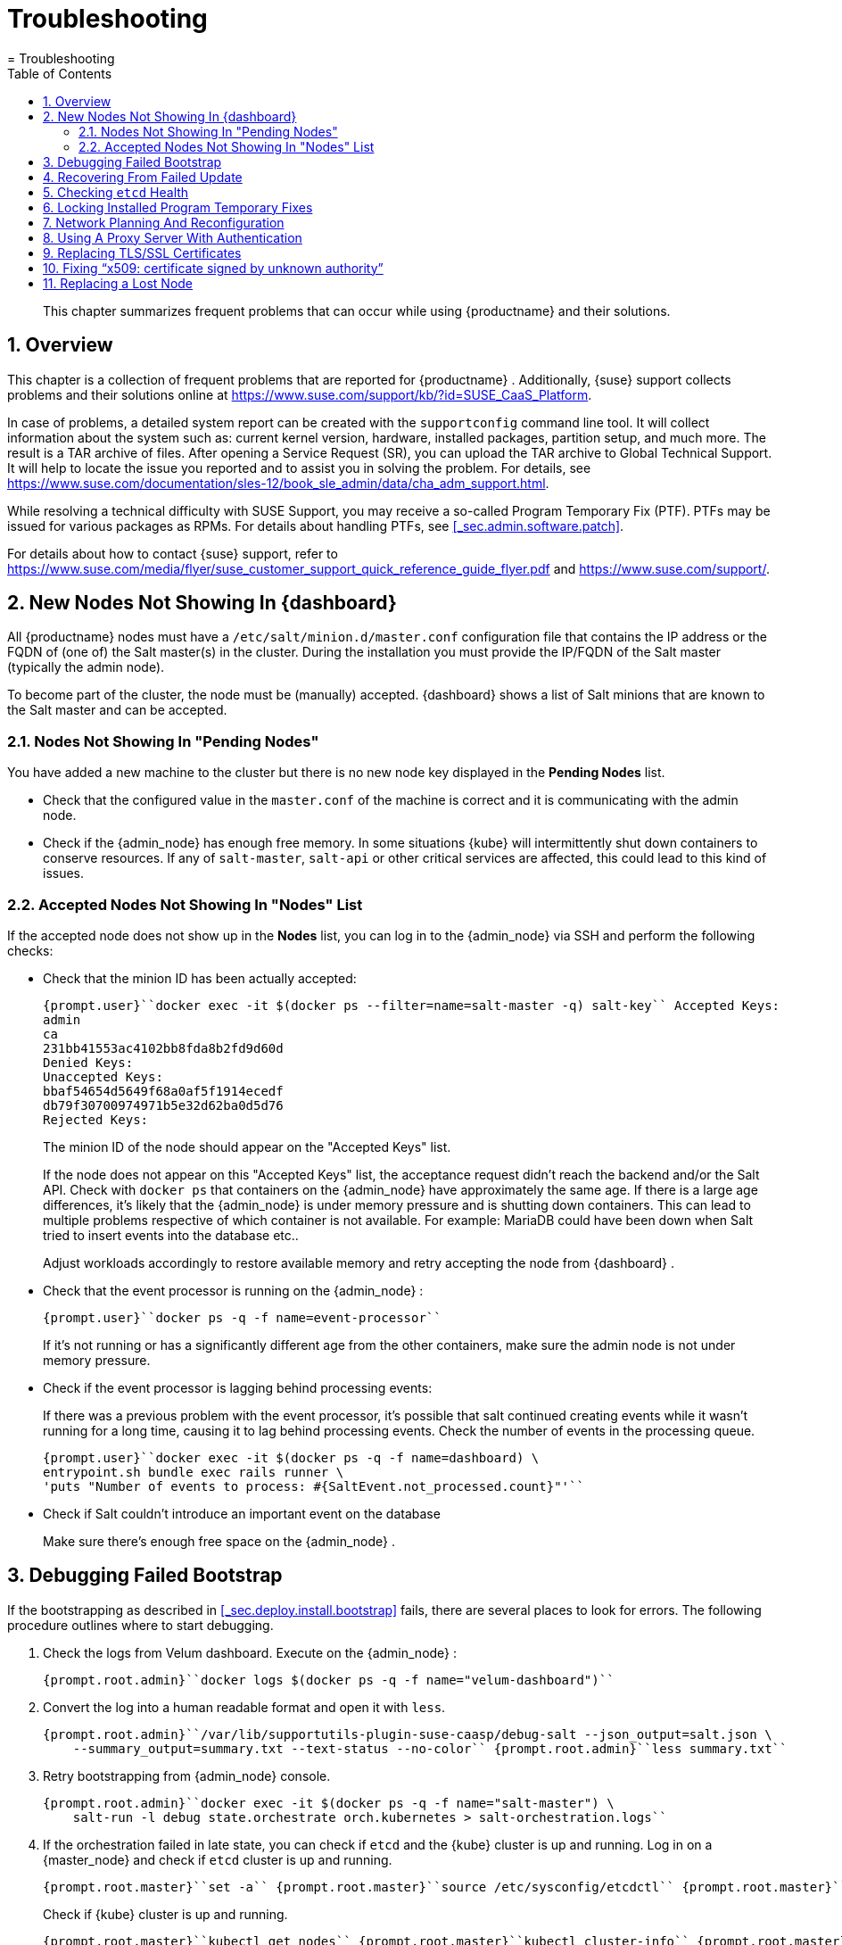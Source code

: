 [[_cha.admin.troubleshooting]]
= Troubleshooting
:doctype: book
:sectnums:
:toc: left
:icons: font
:experimental:
:sourcedir: .
:imagesdir: ./images
= Troubleshooting

[abstract]
--
This chapter summarizes frequent problems that can occur while using {productname}
and their solutions. 
--
:doctype: book
:sectnums:
:toc: left
:icons: font
:experimental:
:imagesdir: ./images

[[_sec.admin.troubleshooting.overview]]
== Overview


This chapter is a collection of frequent problems that are reported for {productname}
.
Additionally, {suse}
support collects problems and their solutions online at https://www.suse.com/support/kb/?id=SUSE_CaaS_Platform. 

In case of problems, a detailed system report can be created with the [command]``supportconfig`` command line tool.
It will collect information about the system such as: current kernel version, hardware, installed packages, partition setup, and much more.
The result is a TAR archive of files.
After opening a Service Request (SR), you can upload the TAR archive to Global Technical Support.
It will help to locate the issue you reported and to assist you in solving the problem.
For details, see https://www.suse.com/documentation/sles-12/book_sle_admin/data/cha_adm_support.html. 

While resolving a technical difficulty with SUSE Support, you may receive a so-called Program Temporary Fix (PTF). PTFs may be issued for various packages as RPMs.
For details about handling PTFs, see <<_sec.admin.software.patch>>. 

For details about how to contact {suse}
support, refer to https://www.suse.com/media/flyer/suse_customer_support_quick_reference_guide_flyer.pdf and https://www.suse.com/support/. 

[[_sec.admin.troubleshooting.node_acceptance]]
== New Nodes Not Showing In {dashboard}


All {productname}
nodes must have a [path]``/etc/salt/minion.d/master.conf``
 configuration file that contains the IP address or the FQDN of (one of) the Salt master(s) in the cluster.
During the installation you must provide the IP/FQDN of the Salt master (typically the admin node). 

To become part of the cluster, the node must be (manually) accepted. {dashboard}
shows a list of Salt minions that are known to the Salt master and can be accepted. 

=== Nodes Not Showing In "Pending Nodes"


You have added a new machine to the cluster but there is no new node key displayed in the menu:Pending Nodes[]
 list. 

* Check that the configured value in the [path]``master.conf`` of the machine is correct and it is communicating with the admin node. 
* Check if the {admin_node} has enough free memory. In some situations {kube} will intermittently shut down containers to conserve resources. If any of ``salt-master``, `salt-api` or other critical services are affected, this could lead to this kind of issues. 


=== Accepted Nodes Not Showing In "Nodes" List


If the accepted node does not show up in the menu:Nodes[]
list, you can log in to the {admin_node}
 via SSH and perform the following checks: 

* Check that the minion ID has been actually accepted: 
+

----
{prompt.user}``docker exec -it $(docker ps --filter=name=salt-master -q) salt-key`` Accepted Keys:
admin
ca
231bb41553ac4102bb8fda8b2fd9d60d
Denied Keys:
Unaccepted Keys:
bbaf54654d5649f68a0af5f1914ecedf
db79f30700974971b5e32d62ba0d5d76
Rejected Keys:
----
+
The minion ID of the node should appear on the "Accepted Keys" list. 
+ 
If the node does not appear on this "Accepted Keys" list, the acceptance request didn't reach the backend and/or the Salt API.
Check with [command]``docker ps`` that containers on the {admin_node}
have approximately the same age.
If there is a large age differences, it's likely that the {admin_node}
is under memory pressure and is shutting down containers.
This can lead to multiple problems respective of which container is not available.
For example: MariaDB could have been down when Salt tried to insert events into the database etc.. 
+ 
Adjust workloads accordingly to restore available memory and retry accepting the node from {dashboard}
. 
* Check that the event processor is running on the {admin_node} : 
+

----
{prompt.user}``docker ps -q -f name=event-processor`` 
----
+
If it's not running or has a significantly different age from the other containers, make sure the admin node is not under memory pressure. 
* Check if the event processor is lagging behind processing events: 
+ 
If there was a previous problem with the event processor, it's possible that salt continued creating events while it wasn't running for a long time, causing it to lag behind processing events.
Check the number of events in the processing queue. 
+

----
{prompt.user}``docker exec -it $(docker ps -q -f name=dashboard) \
entrypoint.sh bundle exec rails runner \
'puts "Number of events to process: #{SaltEvent.not_processed.count}"'`` 
----
* Check if Salt couldn't introduce an important event on the database 
+ 
Make sure there's enough free space on the {admin_node}
. 


[[_sec.admin.troubleshooting.failed_bootstrap]]
== Debugging Failed Bootstrap


If the bootstrapping as described in <<_sec.deploy.install.bootstrap>> fails, there are several places to look for errors.
The following procedure outlines where to start debugging. 


. Check the logs from Velum dashboard. Execute on the {admin_node} : 
+

----
{prompt.root.admin}``docker logs $(docker ps -q -f name="velum-dashboard")`` 
----
. Convert the log into a human readable format and open it with [command]``less``. 
+

----
{prompt.root.admin}``/var/lib/supportutils-plugin-suse-caasp/debug-salt --json_output=salt.json \
    --summary_output=summary.txt --text-status --no-color`` {prompt.root.admin}``less summary.txt`` 
----
. Retry bootstrapping from {admin_node} console. 
+

----
{prompt.root.admin}``docker exec -it $(docker ps -q -f name="salt-master") \
    salt-run -l debug state.orchestrate orch.kubernetes > salt-orchestration.logs`` 
----
. If the orchestration failed in late state, you can check if [command]``etcd`` and the {kube} cluster is up and running. Log in on a {master_node} and check if [command]``etcd`` cluster is up and running. 
+

----
{prompt.root.master}``set -a`` {prompt.root.master}``source /etc/sysconfig/etcdctl`` {prompt.root.master}``export ETCDCTL_API=3`` {prompt.root.master}``etcdctl member list`` {prompt.root.master}``etcdctl endpoint health`` {prompt.root.master}``etcdctl endpoint status`` {prompt.root.master}``journalctl -u etcd`` 
----
+
Check if {kube}
cluster is up and running. 
+

----
{prompt.root.master}``kubectl get nodes`` {prompt.root.master}``kubectl cluster-info`` {prompt.root.master}``journalctl -u kubelet`` {prompt.root.master}``journalctl -u kube-apiserver`` {prompt.root.master}``journalctl -u kube-scheduler`` {prompt.root.master}``journalctl -u kube-controller-manager`` 
----
. Collect all relevant logs with [command]``supportconfig`` on the {master_node} and {admin_node} . 
+

----
{prompt.root.admin}``supportconfig`` {prompt.root.admin}``tar -xvjf /var/log/nts_*.tbz`` {prompt.root.admin}``cd nts*`` {prompt.root.admin}``cat etcd.txt kubernetes.txt salt-minion.txt`` 
----
+

----
{prompt.root.master}``supportconfig`` {prompt.root.master}``tar -xvjf /var/log/nts_*.tbz`` {prompt.root.master}``cd nts*`` {prompt.root.master}``cat etcd.txt kubernetes.txt salt-minion.txt`` 
----


[[_sec.admin.troubleshooting.failed_update]]
== Recovering From Failed Update


See <<_sec.admin.software.transactional_updates.recovering>>. 

[[_sec.admin.troubleshooting.etcd]]
== Checking `etcd` Health


To work with [command]``etcdctl``, you have to pass parameters with paths to required certificates. 

Use SSH to log into one of the cluster nodes, for example your first master.
The following command provides an example for using [command]``etcdctl``. 

----
{prompt.root}``set -a`` {prompt.root}``source /etc/sysconfig/etcdctl`` {prompt.root}``export ETCDCTL_API=3`` {prompt.root}``etcdctl cluster-health`` 
----

[[_sec.admin.troubleshooting.velum_ptf]]
== Locking Installed Program Temporary Fixes


It can happen that [command]``zypper`` removes an installed _Program Temporary Fix_ (__PTF__) when updates are started with Velum.
To prevent this, execute the following procedure. 

.Locks Disable Updates for Package
[IMPORTANT]
====
If a package is locked, it will no longer receive any updates until the lock is released with [command]``zypper rl``. 
====


. Install the PTF manually. 
+

----
{prompt.root}``transactional-update reboot pkg install PTF_FILE.rpm`` 
----
. As soon as the node has restarted, verify that the RPM is installed. 
+

----
{prompt.root}``rpm -qa | grep PTF`` 
----
. Create a [command]``zypper`` lock for this RPM. 
+

----
{prompt.root}``zypper al PTF_PACKAGE_NAME`` 
----
. Verify that the lock is created. 
+

----
{prompt.root}``zypper ll`` 
----


[[_sec.admin.troubleshooting.network_planning]]
== Network Planning And Reconfiguration


It is not possible to reconfigure the used IP ranges of {productname}
once the deployment is complete.
Therefore, carefully plan for required IP ranges and future scenarios. 

Additionally, keep the network requirements in mind, as stated in <<_sec.deploy.requirements.network>>. 

[[_sec.admin.troubleshooting.proxy]]
== Using A Proxy Server With Authentication


If you need to register the {admin_node}
with {scc}
over a proxy server that requires authentication, it is not possible to specify the configuration in [path]``/etc/sysconfig/proxy``
. 

For information about setting authentication credentials and connecting to {scc}
with [command]``SUSEConnect``, see <<_sec.configuration.suseconnect.proxy>>. 

[[_sec.admin.troubleshooting.replace_certificates]]
== Replacing TLS/SSL Certificates


Sometimes certificates are not updated properly because they are outdated.
To replace outdated certificates, execute the following procedure. 


. Use SSH  and log in on the {admin_node} . 
. Move the expired certs out of the way. 
+

----
{prompt.root.admin}``mv /etc/pki/{velum,ldap,salt-api}.crt /root`` 
----
. Generate new certificates. 
+

----
{prompt.root.admin}``cd /etc/pki`` {prompt.root.admin}``/usr/share/caasp-container-manifests/gen-certs.sh`` 
----
+
.Generating Additional Certificates
TIP: To regenerate additional certificates, for example [path]``/etc/pki/kubectl-client-cert.crt``
, add an additional line at the end of the [command]``gen-certs.sh`` script: 

----
{prompt.root.admin}``transactional-update shell`` 
transactional update # ``echo "gencert \"kubectl-client-cert\" \"kubectl-client-cert\" \
    \"\$all_hostnames\" \"\$(ip_addresses)\"" >>/usr/share/caasp-container-manifests/gen-certs.sh`` 
transactional update # ``/usr/share/caasp-container-manifests/gen-certs.sh`` 
transactional update # ``exit`` 
----
+

. Use SSH and log in on a {master_node} . 
. Backup and delete the dex-tls secret.
+

----
{prompt.root.master}``kubectl -n kube-system get secret dex-tls -o yaml > /root/dex-tls`` {prompt.root.master}``kubectl -n kube-system delete secret dex-tls`` 
----
. On a master node, find and delete the Dex pods. 
+
.This Step Breaks Authentication
IMPORTANT: Executing this step prevents new authentications requests from succeeding.
However, the static credentials located on the master nodes will continue to function. 

The Dex pods will not restart by themselves until the dex-tls secret is recreated. 
+


+

----
{prompt.root.master}``kubectl -n kube-system get pods | grep dex`` {prompt.root.master}``kubectl -n kube-system delete pods DEX_POD1 DEX_POD2 DEX_POD3`` 
----
. Manually run the salt orchestration on the {admin_node} . This may take some time. 
+

----
{prompt.root.admin}``docker exec -it $(docker ps -q -f name="salt-master") \
    bash -c "salt-run state.orchestrate orch.kubernetes" 2&>1 > salt-run.log`` 
----
. Check the tail of [path]``salt-run.log`` to see if the orchestration succeeded. 
+

----
{prompt.root.admin}``tail -n 50 salt-run.log`` 
----
. On a master node, validate the dex pods are running. 
+

----
{prompt.root.master}``kubectl -n kube-system get pods | grep dex`` 
----
. If you are not able to log in into Velum, reboot the {admin_node} . Then test and validate that the cluster is still functional. 


[[_sec.admin.troubleshooting.add_ca_cert]]
== Fixing "`x509: certificate signed by unknown authority`"


When interacting with {kube}
you can run into the situation where your existing configuration for the authentication has changed (cluster has been rebuild, certificates have been switched.) 

In such a case you might see an error message in the output of your CLI tool. 

----
x509: certificate signed by unknown authority
----


This message indicates that your current system does not know the Certificate Authority (CA) that signed the SSL certificates used for encrypting the communication to the cluster.
You then need to add or update the Root CA certificate in your local trust store. 

For details about installing the root CA certificate, see <<_sec.admin.security.certs.installing_rootca>>. 

[[_sec.admin.troubleshooting.lost_node]]
== Replacing a Lost Node


If your cluster loses a node, for example due to failed hardware, remove the node as explained in <<_sec.admin.nodes.remove>>.
Then add a new node as described in <<_sec.admin.nodes.add>>. 